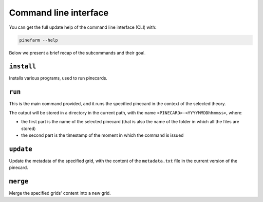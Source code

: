 Command line interface
======================

You can get the full update help of the command line interface (CLI) with:

.. code-block:: sh

   pinefarm --help

Below we present a brief recap of the subcommands and their goal.

``install``
-----------

Installs various programs, used to run pinecards.

``run``
-------

This is the main command provided, and it runs the specified pinecard in the
context of the selected theory.

The output will be stored in a directory in the current path, with the name
``<PINECARD>-<YYYYMMDDhhmmss>``, where:

- the first part is the name of the selected pinecard (that is also the name of
  the folder in which all the files are stored)
- the second part is the timestamp of the moment in which the command is issued

``update``
----------

Update the metadata of the specified grid, with the content of the
``metadata.txt`` file in the current version of the pinecard.

``merge``
---------

Merge the specified grids' content into a new grid.

